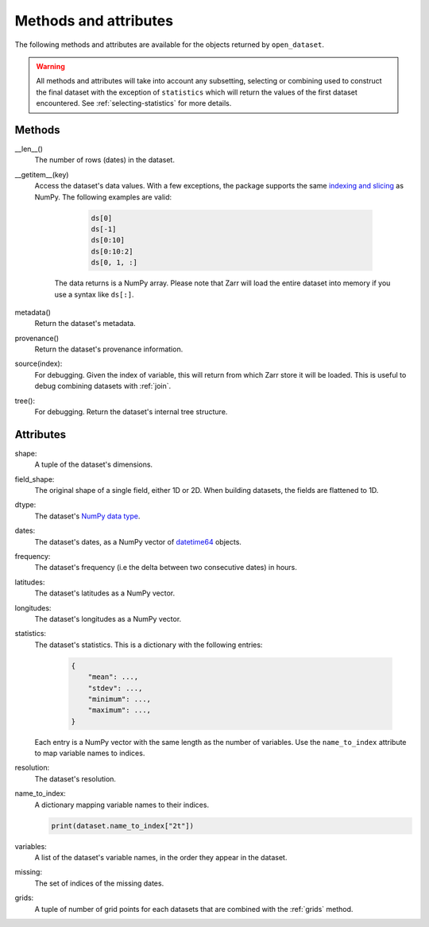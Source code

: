 ########################
 Methods and attributes
########################

The following methods and attributes are available for the objects
returned by ``open_dataset``.

.. warning::

   All methods and attributes will take into account any subsetting,
   selecting or combining used to construct the final dataset with the
   exception of ``statistics`` which will return the values of the first
   dataset encountered. See :ref:`selecting-statistics` for more
   details.

*********
 Methods
*********

__len__()
   The number of rows (dates) in the dataset.

__getitem__(key)
   Access the dataset's data values. With a few exceptions, the package
   supports the same `indexing and slicing <indexing>`_ as NumPy. The
   following examples are valid:

         .. code:: python

            ds[0]
            ds[-1]
            ds[0:10]
            ds[0:10:2]
            ds[0, 1, :]

      The data returns is a NumPy array. Please note that Zarr will load
      the entire dataset into memory if you use a syntax like ``ds[:]``.

metadata()
   Return the dataset's metadata.

provenance()
   Return the dataset's provenance information.

source(index):
   For debugging. Given the index of variable, this will return from
   which Zarr store it will be loaded. This is useful to debug combining
   datasets with :ref:`join`.

tree():
   For debugging. Return the dataset's internal tree structure.

************
 Attributes
************

shape:
   A tuple of the dataset's dimensions.

field_shape:
   The original shape of a single field, either 1D or 2D. When building
   datasets, the fields are flattened to 1D.

dtype:
   The dataset's `NumPy data type <dtype>`_.

dates:
   The dataset's dates, as a NumPy vector of datetime64_ objects.

frequency:
   The dataset's frequency (i.e the delta between two consecutive dates)
   in hours.

latitudes:
   The dataset's latitudes as a NumPy vector.

longitudes:
   The dataset's longitudes as a NumPy vector.

statistics:
   The dataset's statistics. This is a dictionary with the following
   entries:

      .. code:: python

         {
             "mean": ...,
             "stdev": ...,
             "minimum": ...,
             "maximum": ...,
         }

   Each entry is a NumPy vector with the same length as the number of
   variables. Use the ``name_to_index`` attribute to map variable names
   to indices.

resolution:
   The dataset's resolution.

name_to_index:
   A dictionary mapping variable names to their indices.

   .. code:: python

      print(dataset.name_to_index["2t"])

variables:
   A list of the dataset's variable names, in the order they appear in
   the dataset.

missing:
   The set of indices of the missing dates.

grids:
   A tuple of number of grid points for each datasets that are combined
   with the :ref:`grids` method.

.. _datetime64: https://docs.scipy.org/doc/numpy/reference/arrays.datetime.html

.. _dtype: https://docs.scipy.org/doc/numpy/user/basics.types.html

.. _indexing: https://numpy.org/doc/stable/user/basics.indexing.html
